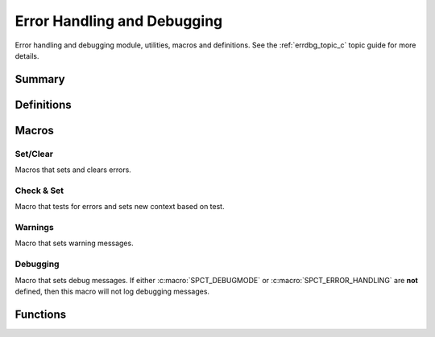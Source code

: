 .. index:: Error Handling and Debugging (C API)

.. _errdbg_main_c:

============================
Error Handling and Debugging
============================

Error handling and debugging module, utilities, macros and
definitions.  See the :ref:`errdbg_topic_c` topic
guide for more details. 


Summary
=======

.. doxybridge-autosummary::
   :nosignatures:

   macro S_NEW_ERR
   macro S_CLR_ERR
   macro S_CTX_ERR
   macro S_FTL_ERR
   macro S_CHK_ERR
   macro S_WARNING
   macro S_DEBUG
   s_set_errdbg_level
   s_get_errdbg_level
   s_set_errdbg_logger
   s_errdbg_on
   s_error_str
   

Definitions
===========

.. index:: 
   single: Error Handling and Debugging (C API); error codes

.. doxybridge:: s_erc
   :type: typedef enum


.. index:: 
   single: Error Handling and Debugging (C API); debugging levels

.. doxybridge:: s_dbg_lvl
   :type: typedef enum


.. _errdbg_c_context_macros:

Macros
======

Set/Clear
---------

Macros that sets and clears errors.

.. doxybridge:: S_NEW_ERR
   :type: macro

.. doxybridge:: S_CLR_ERR
   :type: macro

.. doxybridge:: S_CTX_ERR
   :type: macro

.. doxybridge:: S_FTL_ERR
   :type: macro

.. seealso::

   :c:macro:`SPCT_ERROR_ABORT_FATAL`


Check & Set
-----------

Macro that tests for errors and sets new context based on test.

.. doxybridge:: S_CHK_ERR
   :type: macro


Warnings
--------

Macro that sets warning messages.


.. doxybridge:: S_WARNING 
   :type: macro


Debugging
---------

Macro that sets debug messages. If either :c:macro:`SPCT_DEBUGMODE` or
:c:macro:`SPCT_ERROR_HANDLING` are **not** defined, then this macro will
not log debugging messages.

.. doxybridge:: S_DEBUG
   :type: macro


Functions
=========

.. doxybridge:: s_set_errdbg_level

.. doxybridge:: s_get_errdbg_level

.. doxybridge:: s_set_errdbg_logger

.. doxybridge:: s_errdbg_on

.. seealso::

   :c:macro:`SPCT_ERROR_HANDLING`

.. doxybridge:: s_error_str





